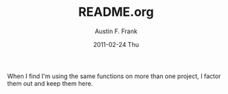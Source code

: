 #+TITLE:     README.org
#+AUTHOR:    Austin F. Frank
#+EMAIL:     austin.frank@gmail.com
#+DATE:      2011-02-24 Thu
#+OPTIONS:   H:3 num:t toc:t \n:nil @:t ::t |:t ^:t -:t f:t *:t <:t
#+OPTIONS:   TeX:t LaTeX:t skip:nil d:nil todo:t pri:nil tags:not-in-toc

When I find I'm using the same functions on more than one project, I
factor them out and keep them here.
